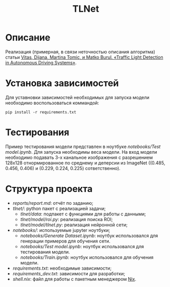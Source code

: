 #+TITLE:  TLNet


* Описание

Реализация (примерная, в связи неточностью описания алгоритма) статьи
[[https://doi.org/10.1109/MCE.2020.2969156][Vitas, Dijana, Martina Tomic, и Matko Burul. «Traffic Light Detection in Autonomous Driving Systems»]].

* Установка зависимостей

Для уставновки зависимостей необходимых для запуска модели необходимо воспользоваться коммандой:

#+begin_src shell
pip install -r requirements.txt
#+end_src

* Тестирования

Пример тестирования модели представлен в ноутбуке
[[notebooks/Test model.ipynb]].
Для запуска необходимы веса модели.
На вход модели необходимо подавать 3-х канальное изображения с разрешением
128x128 отнормированное по среднему и деперсии из ImageNet ((0.485, 0.456, 0.406) и (0.229, 0.224, 0.225) сответственно).

* Структура проекта
- [[reports/report.md]]: отчёт по заданию;
- [[tlnet/]]: python пакет с реализацией задачи;
  + [[tlnet/data]]: подпакет с функциями для работы с данными;
  + [[tlnet/model/roi.py]]: реализация поиска ROI;
  + [[tlnet/model/tlnet.py]]: реализация нейронной сети;
- [[notebooks/]]: используемые jupyter ноутбуки;
  + [[notebooks/Generate Dataset.ipynb]]: ноутбук использовался для генерации примеров для обучения сети.
  + [[notebooks/Test model.ipynb]]: ноутбук использовался для тестирования модели.
  + [[notebooks/Train.ipynb]]: ноутбук использовался для обучения модели.
- [[requirements.txt]]: необходимые зависимости;
- [[requirements_dev.txt]]: зависимости для разработки;
- [[shell.nix]]: файл для работы с пакетным менеджером [[https://nixos.org][Nix]].
